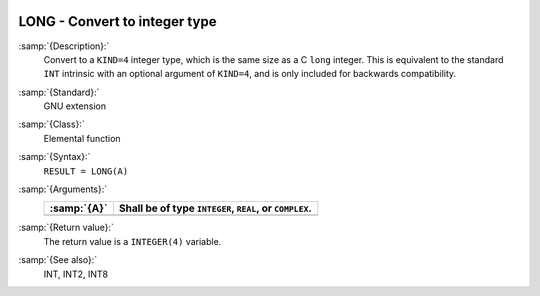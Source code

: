   .. _long:

LONG - Convert to integer type
******************************

.. index:: LONG

.. index:: conversion, to integer

:samp:`{Description}:`
  Convert to a ``KIND=4`` integer type, which is the same size as a C
  ``long`` integer.  This is equivalent to the standard ``INT``
  intrinsic with an optional argument of ``KIND=4``, and is only
  included for backwards compatibility.

:samp:`{Standard}:`
  GNU extension

:samp:`{Class}:`
  Elemental function

:samp:`{Syntax}:`
  ``RESULT = LONG(A)``

:samp:`{Arguments}:`
  ===========  =============================
  :samp:`{A}`  Shall be of type ``INTEGER``,
               ``REAL``, or ``COMPLEX``.
  ===========  =============================
  ===========  =============================

:samp:`{Return value}:`
  The return value is a ``INTEGER(4)`` variable.

:samp:`{See also}:`
  INT, 
  INT2, 
  INT8

